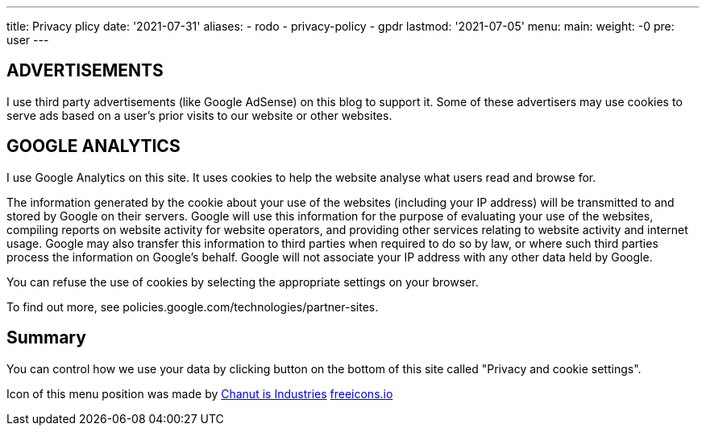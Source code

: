 ---
title: Privacy plicy
date: '2021-07-31'
aliases:
  - rodo
  - privacy-policy
  - gpdr
lastmod: '2021-07-05'
menu:
    main: 
        weight: -0
        pre: user
---

== ADVERTISEMENTS 
I use third party advertisements (like Google AdSense) on this blog to support it. 
Some of these advertisers may use cookies to serve ads based on a user's prior visits to our website or other websites.

== GOOGLE ANALYTICS
I use Google Analytics on this site. 
It uses cookies to help the website analyse what users read and browse for.

The information generated by the cookie about your use of the websites (including your IP address) will be transmitted to and stored by Google on their servers. 
Google will use this information for the purpose of evaluating your use of the websites, compiling reports on website activity for website operators, and providing other services relating to website activity and internet usage. 
Google may also transfer this information to third parties when required to do so by law, or where such third parties process the information on Google's behalf. 
Google will not associate your IP address with any other data held by Google.

You can refuse the use of cookies by selecting the appropriate settings on your browser.

To find out more, see policies.google.com/technologies/partner-sites.

== Summary

You can control how we use your data by clicking button on the bottom of this site called "Privacy and cookie settings".

Icon of this menu position was made by https://freeicons.io/profile/135331[Chanut is Industries] https://freeicons.io/[freeicons.io]